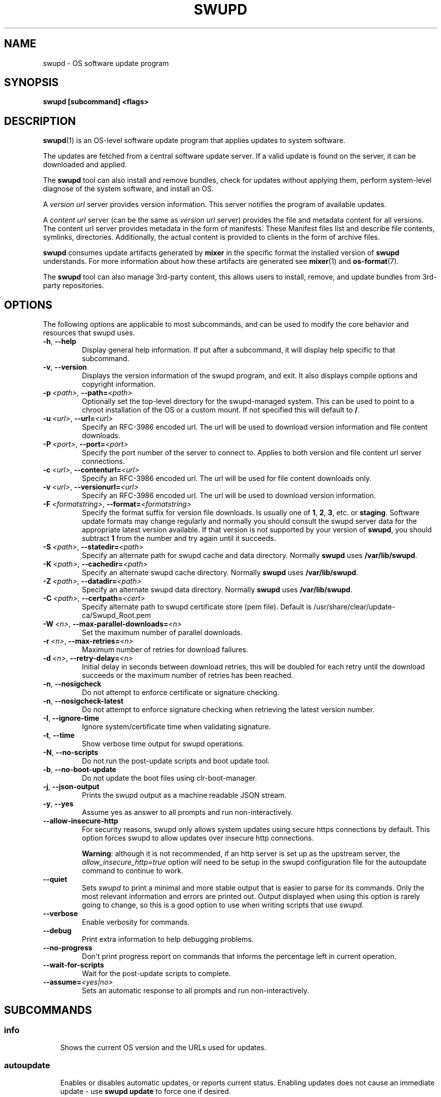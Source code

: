 .\" Man page generated from reStructuredText.
.
.
.nr rst2man-indent-level 0
.
.de1 rstReportMargin
\\$1 \\n[an-margin]
level \\n[rst2man-indent-level]
level margin: \\n[rst2man-indent\\n[rst2man-indent-level]]
-
\\n[rst2man-indent0]
\\n[rst2man-indent1]
\\n[rst2man-indent2]
..
.de1 INDENT
.\" .rstReportMargin pre:
. RS \\$1
. nr rst2man-indent\\n[rst2man-indent-level] \\n[an-margin]
. nr rst2man-indent-level +1
.\" .rstReportMargin post:
..
.de UNINDENT
. RE
.\" indent \\n[an-margin]
.\" old: \\n[rst2man-indent\\n[rst2man-indent-level]]
.nr rst2man-indent-level -1
.\" new: \\n[rst2man-indent\\n[rst2man-indent-level]]
.in \\n[rst2man-indent\\n[rst2man-indent-level]]u
..
.TH "SWUPD" 1 "" "" ""
.SH NAME
swupd \- OS software update program
.SH SYNOPSIS
.sp
\fBswupd [subcommand] <flags>\fP
.SH DESCRIPTION
.sp
\fBswupd\fP(1) is an OS\-level software update program that applies updates
to system software.
.sp
The updates are fetched from a central software update server. If a
valid update is found on the server, it can be downloaded and applied.
.sp
The \fBswupd\fP tool can also install and remove bundles, check for
updates without applying them, perform system\-level diagnose of
the system software, and install an OS.
.sp
A \fIversion url\fP server provides version information. This server
notifies the program of available updates.
.sp
A \fIcontent url\fP server (can be the same as \fIversion url\fP server)
provides the file and metadata content for all versions. The content url
server provides metadata in the form of manifests. These Manifest files
list and describe file contents, symlinks, directories. Additionally,
the actual content is provided to clients in the form of archive files.
.sp
\fBswupd\fP consumes update artifacts generated by \fBmixer\fP in the specific
format the installed version of \fBswupd\fP understands. For more information
about how these artifacts are generated see \fBmixer\fP(1) and \fBos\-format\fP(7).
.sp
The \fBswupd\fP tool can also manage 3rd\-party content, this allows users to
install, remove, and update bundles from 3rd\-party repositories.
.SH OPTIONS
.sp
The following options are applicable to most subcommands, and can be
used to modify the core behavior and resources that swupd uses.
.INDENT 0.0
.TP
.B  \-h\fP,\fB  \-\-help
Display general help information. If put after a subcommand, it
will display help specific to that subcommand.
.TP
.B  \-v\fP,\fB  \-\-version
Displays the version information of the swupd program, and exit.
It also displays compile options and copyright information.
.TP
.BI \-p \ <path>\fR,\fB \ \-\-path\fB= <path>
Optionally set the top\-level directory for the
swupd\-managed system. This can be used to point to a chroot installation
of the OS or a custom mount. If not specified this will default to \fB/\fP\&.
.TP
.BI \-u \ <url>\fR,\fB \ \-\-url\fB= <url>
Specify an RFC\-3986 encoded url. The url will be used to
download version information and file content downloads.
.TP
.BI \-P \ <port>\fR,\fB \ \-\-port\fB= <port>
Specify the port number of the server to connect to.
Applies to both version and file content url server connections.
.TP
.BI \-c \ <url>\fR,\fB \ \-\-contenturl\fB= <url>
Specify an RFC\-3986 encoded url. The url will be
used for file content downloads only.
.TP
.BI \-v \ <url>\fR,\fB \ \-\-versionurl\fB= <url>
Specify an RFC\-3986 encoded url. The url will be
used to download version information.
.TP
.BI \-F \ <formatstring>\fR,\fB \ \-\-format\fB= <formatstring>
Specify the format suffix for
version file downloads. Is usually one of \fB1\fP, \fB2\fP, \fB3\fP, etc. or
\fBstaging\fP\&. Software update formats may change regularly and normally
you should consult the swupd server data for the appropriate latest
version available. If that version is not supported by your version of
\fBswupd\fP, you should subtract \fB1\fP from the number and try again until
it succeeds.
.TP
.BI \-S \ <path>\fR,\fB \ \-\-statedir\fB= <path>
Specify an alternate path for swupd cache and data directory.
Normally \fBswupd\fP uses \fB/var/lib/swupd\fP\&.
.TP
.BI \-K \ <path>\fR,\fB \ \-\-cachedir\fB= <path>
Specify an alternate swupd cache directory.
Normally \fBswupd\fP uses \fB/var/lib/swupd\fP\&.
.TP
.BI \-Z \ <path>\fR,\fB \ \-\-datadir\fB= <path>
Specify an alternate swupd data directory.
Normally \fBswupd\fP uses \fB/var/lib/swupd\fP\&.
.TP
.BI \-C \ <path>\fR,\fB \ \-\-certpath\fB= <cert>
Specify alternate path to swupd certificate store (pem file).
Default is /usr/share/clear/update\-ca/Swupd_Root.pem
.TP
.BI \-W \ <n>\fR,\fB \ \-\-max\-parallel\-downloads\fB= <n>
Set the maximum number of parallel downloads.
.TP
.BI \-r \ <n>\fR,\fB \ \-\-max\-retries\fB= <n>
Maximum number of retries for download failures.
.TP
.BI \-d \ <n>\fR,\fB \ \-\-retry\-delay\fB= <n>
Initial delay in seconds between download retries, this will
be doubled for each retry until the download succeeds or the maximum
number of retries has been reached.
.TP
.B  \-n\fP,\fB  \-\-nosigcheck
Do not attempt to enforce certificate or signature checking.
.TP
.B  \-n\fP,\fB  \-\-nosigcheck\-latest
Do not attempt to enforce signature checking when
retrieving the latest version number.
.TP
.B  \-I\fP,\fB  \-\-ignore\-time
Ignore system/certificate time when validating signature.
.TP
.B  \-t\fP,\fB  \-\-time
Show verbose time output for swupd operations.
.TP
.B  \-N\fP,\fB  \-\-no\-scripts
Do not run the post\-update scripts and boot update tool.
.TP
.B  \-b\fP,\fB  \-\-no\-boot\-update
Do not update the boot files using clr\-boot\-manager.
.TP
.B  \-j\fP,\fB  \-\-json\-output
Prints the swupd output as a machine readable JSON stream.
.TP
.B  \-y\fP,\fB  \-\-yes
Assume yes as answer to all prompts and run non\-interactively.
.TP
.B  \-\-allow\-insecure\-http
For security reasons, swupd only allows system updates
using secure https connections by default. This option forces swupd
to allow updates over insecure http connections.
.sp
\fBWarning\fP: although it is not recommended, if an http server is
set up as the upstream server, the \fIallow_insecure_http=true\fP option will
need to be setup in the swupd configuration file for the autoupdate
command to continue to work.
.TP
.B  \-\-quiet
Sets \fIswupd\fP to print a minimal and more stable output that is easier
to parse for its commands. Only the most relevant information and errors
are printed out.
Output displayed when using this option is rarely going to change, so
this is a good option to use when writing scripts that use \fIswupd\fP\&.
.TP
.B  \-\-verbose
Enable verbosity for commands.
.TP
.B  \-\-debug
Print extra information to help debugging problems.
.TP
.B  \-\-no\-progress
Don\(aqt print progress report on commands that informs the
percentage left in current operation.
.TP
.B  \-\-wait\-for\-scripts
Wait for the post\-update scripts to complete.
.TP
.BI \-\-assume\fB= <yes|no>
Sets an automatic response to all prompts and run
non\-interactively.
.UNINDENT
.SH SUBCOMMANDS
.SS info
.INDENT 0.0
.INDENT 3.5
Shows the current OS version and the URLs used for updates.
.UNINDENT
.UNINDENT
.SS autoupdate
.INDENT 0.0
.INDENT 3.5
Enables or disables automatic updates, or reports current
status. Enabling updates does not cause an immediate update \-
use \fBswupd update\fP to force one if desired.
.UNINDENT
.UNINDENT
.INDENT 0.0
.TP
.B  \-\-enable
Enable autoupdates
.TP
.B  \-\-disable
Disable autoupdates
.UNINDENT
.SS check\-update
.INDENT 0.0
.INDENT 3.5
Checks whether an update is available and prints out the information
if so. Does not download update content.
.UNINDENT
.UNINDENT
.SS update
.INDENT 0.0
.INDENT 3.5
Performs a system software update.
.sp
The program will contact the version server at the version url, and
check to see if a system software update is available. If an update
is available, the update content will be downloaded from the content
url and stored in the \fI/var/lib/swupd\fP state path. Once all content
is downloaded and verified, the update is applied to the system.
.sp
In case any problem arises during a software update, the program
attempts to correct the issue, possibly by performing a \fBswupd repair\fP
operation, which corrects broken or missing files and other issues.
.sp
After the update is applied, the system performs an array of
post\-update actions. These actions are triggered through \fIsystemd(1)\fP
and reside in the \fIupdate\-triggers.target(4)\fP system target.
.UNINDENT
.UNINDENT
.INDENT 0.0
.TP
.BI \-V \ <version>\fR,\fB \ \-\-version\fB= <version>
Update to a specific version, also accepts \(aqlatest\(aq (default).
.TP
.B  \-s\fP,\fB  \-\-status
Do not perform an update, instead display whether an update is
available on the version url server, and what version number is
available. This is the same as running \fBswupd check\-update\fP\&.
.TP
.B  \-k\fP,\fB  \-\-keepcache
Do not delete the swupd state directory content after
updating the system.
.TP
.B  \-\-download
Do not perform an update, instead download all resources needed
to perform the update, and exit.
.TP
.B  \-\-update\-search\-file\-index
Update the index used by search\-file to speed up
searches. Don\(aqt enable this if you have download or space restrictions.
.TP
.B  \-\-3rd\-party
If update is successfull, also update content from 3rd\-party
repositories.
.UNINDENT
.SS bundle\-add <bundles>
.INDENT 0.0
.INDENT 3.5
Installs new software bundles. Any bundle name listed after \fBbundle\-add\fP
will be installed in the system. A list of all existing bundles can be
displayed with the \fBbundle\-list \-\-all\fP command.
.sp
The names can also be aliases that are not actual bundles names but instead
are names in an alias configuration file. See \fBswupd\-alias\fP(7)
.UNINDENT
.UNINDENT
.INDENT 0.0
.TP
.B  \-\-skip\-optional
Do not install optional bundles (\fIalso\-add\fP flag in
Manifests).
A bundle may include other bundles that will also get installed
when installing the bundle that includes them. This included bundles
can be either optional, or mandatory. Optional bundles can be skipped
at install time by using this option.
.TP
.B  \-\-skip\-diskspace\-check
Skip checking for available disk space before installing
a bundle.
By default, swupd attempts to determine if there is enough free
disk space to add the passed in bundle before attempting to install.
The current implementation will check free space in \fB/usr/\fP by default,
or it will check the passed in \-\-path option with \fB/usr/\fP appended.
.UNINDENT
.SS bundle\-remove <bundles>
.INDENT 0.0
.INDENT 3.5
Removes software bundles. Any bundle name listed after \fBbundle\-remove\fP
will be removed from the system. If the bundle is required by another
bundle(s) on the system, a tree will be displayed to indicate which bundles
are blocking removal.
.UNINDENT
.UNINDENT
.INDENT 0.0
.TP
.B  \-x\fP,\fB  \-\-force
Removes a bundle along with all the bundles that depend on it.
.sp
\fBWarning\fP: This operation is dangerous and must be used with care since
it can remove many unexpected bundles.
.UNINDENT
.INDENT 0.0
.TP
.B \-R, \-\-recursive Removes a bundle and its dependencies recursively, except for
bundle os\-core.
.sp
\fBWarning\fP: This operation is dangerous and must be used with care since
it can remove many unexpected bundles.
.UNINDENT
.INDENT 0.0
.TP
.B  \-\-orphans
Removes all orphaned bundles. Orphan bundles are those that are no
longer required by any of the tracked bundles.
.sp
\fBWarning\fP: This operation is dangerous and must be used with care since
it can remove many unexpected bundles.
.UNINDENT
.SS bundle\-list
.INDENT 0.0
.INDENT 3.5
List all installed software bundles in the local system. Available bundles
can be listed with the \fB\-\-all\fP option.
.UNINDENT
.UNINDENT
.INDENT 0.0
.TP
.B  \-a\fP,\fB  \-\-all
Lists all available software bundles, either installed or not, that
are available.
.TP
.BI \-D \ <bundle>\fR,\fB \ \-\-has\-dep\fB= <bundle>
Displays a list of all bundles which include
the passed BUNDLE as a dependency. Combine with \fB\-\-all\fP to report all
bundles including those not installed on the system. Combine with
\fB\-\-verbose\fP to show a tree of those bundles.
.TP
.B  \-\-status
Show the installation status of the listed bundles. Bundles
installation status can be; \(dqexplicitly installed\(dq, meaning that they
were specifically requested to be installed by the user, or they can be
\(dqimplicitly installed\(dq, meaning they were installed as a dependency of
another explicitly installed bundle.
.TP
.BI \-\-deps\fB= <bundle>
Lists all bundle dependencies of the passed BUNDLE,
including recursively included bundles.
.TP
.B  \-\-orphans
List orphaned bundles. Orphan bundles are those that are installed
but no longer required by any tracked bundle.
.UNINDENT
.SS bundle\-info
.INDENT 0.0
.INDENT 3.5
Display detailed information about a bundle.
.UNINDENT
.UNINDENT
.INDENT 0.0
.TP
.BI \-V \ <version>\fR,\fB \ \-\-version\fB= <version>
Show the bundle info for the specified
version, it also accepts \(aqlatest\(aq.i It defaults to the current version
if no version is specified.
.TP
.B  \-\-dependencies
Show the bundle\(aqs direct and indirect dependencies as well as if
they are optional or mandatory dependencies. Direct dependencies are
those that are specifically included by the bundle in question, while
indirect dependencies are those that are included by the bundles that
are a direct dependency of the bundle in question.
.TP
.B  \-\-files
Show the files directly included in this bundle, in other words it
shows the files included in the bundle\(aqs manifest. If this option is used
along with the \fB\-\-dependencies\fP option, all files installed by the
bundle are listed, including those files installed by the dependencies
of the bundle.
.UNINDENT
.SS search
.INDENT 0.0
.INDENT 3.5
Swupd search functionality is provided by the swupd\-search binary, available
on os\-core\-search bundle.
.sp
For more information run:
.sp
\fB$ swupd search \-\-help\fP
.UNINDENT
.UNINDENT
.SS search\-file <string>
.INDENT 0.0
.INDENT 3.5
Search for matching paths in manifest data. The specified \fI{string}\fP
is matched in any part of the path listed in manifests, and all
matches are printed, including the name of the bundle in which the
match was found.
.sp
If manifest data is not present in the state folder, it is
downloaded from the \fIcontent url\fP\&.
.sp
Because this search consults all manifests, it normally requires to
download all manifests for bundles that are not installed, and may
result in the download of several mega bytes of manifest data.
.UNINDENT
.UNINDENT
.INDENT 0.0
.TP
.BI \-V \ <version>\fR,\fB \ \-\-version\fB= <version>
Search for a match of the given file in the
specified version version.
.TP
.B  \-l\fP,\fB  \-\-library
Restrict search to designated dynamic shared library paths.
.TP
.B  \-B\fP,\fB  \-\-binary
Restrict search to designated program binary paths.
.TP
.BI \-T \ <num_results>\fR,\fB \ \-\-top\fB= <num_results>
Only display the top specified number of
results for each bundle.
.TP
.B  \-m\fP,\fB  \-\-csv
Output the search results in a machine readable CSV format.
.TP
.B  \-i\fP,\fB  \-\-init
Just perform the collection and download of all required manifest
resources needed to perform the search, then exit.
.TP
.BI \-o \ <order>\fR,\fB \ \-\-order\fB= <order>
Sort the output in one of two ways:
.INDENT 7.0
.IP \(bu 2
Use \(aqalpha\(aq to order alphabetically (default)
.IP \(bu 2
Use \(aqsize\(aq to order by bundle size (smaller to larger)
.UNINDENT
.UNINDENT
.SS diagnose
.INDENT 0.0
.INDENT 3.5
Perform system software installation verification. The program will
obtain all the manifests needed from version url and content url to
establish whether the system software is correctly installed and not
overwritten, modified, missing or otherwise incorrect (permissions, etc.).
.sp
After obtaining the proper resources, all files that are under
control of the software update program are verified according to the
manifest data
.UNINDENT
.UNINDENT
.INDENT 0.0
.TP
.BI \-V \ <version>\fR,\fB \ \-\-version\fB= <version>
Diagnose against the specified manifest VERSION.
.TP
.B  \-x\fP,\fB  \-\-force
Attempt to proceed even if non\-critical errors found.
.TP
.B  \-q\fP,\fB  \-\-quick
Omit checking hash values. Instead only looks for missing files
and directories and/or symlinks.
.TP
.BI \-B \ <bundles>\fR,\fB \ \-\-bundles\fB= <bundles>
Forces swupd to only diagnose the (comma separated) list of bundles provided.
.sp
Examples:
.INDENT 7.0
.INDENT 3.5
.INDENT 0.0
.IP \(bu 2
\fB\-\-bundles xterm,vim\fP
.INDENT 2.0
.INDENT 3.5
Diagnoses only bundles \fIxterm\fP and \fIvim\fP\&.
.UNINDENT
.UNINDENT
.UNINDENT
.UNINDENT
.UNINDENT
.TP
.B  \-Y\fP,\fB  \-\-picky
Also list files which should not exist. Only files listed in the
manifests should exist. By default swupd only looks for these
files at \fB/usr\fP, this path can be changed using \fB\-\-picky\-tree\fP\&.
Some paths at \fB/usr\fP are skipped by default:
\fB/usr/lib/modules\fP, \fB/usr/lib/kernel\fP, \fB/usr/local\fP
and \fB/usr/src\fP\&. These paths can be changed using
\fB\-\-picky\-whitelist\fP\&.
.TP
.BI \-X \ <path>\fR,\fB \ \-\-picky\-tree\fB= <path>
Changes the path where \fB\-\-picky\fP and
\fB\-\-extra\-files\-only\fP looks for extra files. To be specified as
absolute PATH.
The default path is \fB/usr\fP\&.
.TP
.BI \-w \ <regex>\fR,\fB \ \-\-picky\-whitelist\fB= <regex>
Any path matching the POSIX extended regular expression regex is ignored by \fB\-\-picky\fP\&. The given expression is always
wrapped in \fB^(\fP and \fB)$\fP and thus has to match the entire path.
Matched directories get skipped completely.
.sp
The default is to ignore \fB/usr/lib/kernel\fP,
\fB/usr/lib/modules\fP, \fB/usr/src\fP and \fB/usr/local\fP\&.
.sp
Examples:
.INDENT 7.0
.INDENT 3.5
.INDENT 0.0
.IP \(bu 2
\fB/var|/etc/machine\-id\fP
.INDENT 2.0
.INDENT 3.5
Ignores \fB/var\fP or \fB/etc/machine\-id\fP, regardless of
whether they are directories or something else. In the
usual case that \fB/var\fP is a directory, also everything
inside it is ignored because the directory gets skipped
while scanning the directory tree.
.UNINDENT
.UNINDENT
.IP \(bu 2
empty string or \fB^$\fP
.INDENT 2.0
.INDENT 3.5
Matches nothing, because \fIpaths\fP are never empty.
.UNINDENT
.UNINDENT
.UNINDENT
.UNINDENT
.UNINDENT
.TP
.B  \-\-extra\-files\-only
Like \fB\-\-picky\fP, but it only looks for extra files.
It omits checking hash values, and for missing files, directories and/or
symlinks.
.TP
.B  \-\-file
Forces swupd to only diagnose the specified file or directory
(recursively).
.UNINDENT
.SS repair
.INDENT 0.0
.INDENT 3.5
Correct any issues found. This will overwrite incorrect file content,
add missing files and do additional corrections, permissions, etc.
.UNINDENT
.UNINDENT
.INDENT 0.0
.TP
.BI \-V \ <version>\fR,\fB \ \-\-version\fB= <version>
Repair against the specified manifest
version.
.TP
.B  \-x\fP,\fB  \-\-force
Attempt to proceed even if non\-critical errors found.
.TP
.B  \-q\fP,\fB  \-\-quick
Omit repairing corrupt files. Instead only add missing files
and directories and/or symlinks.
.TP
.BI \-B \ <bundles>\fR,\fB \ \-\-bundles\fB= <bundles>
Forces swupd to only repair the (comma separated) list
of bundles provided.
.sp
Examples:
.INDENT 7.0
.INDENT 3.5
.INDENT 0.0
.IP \(bu 2
\fB\-\-bundles xterm,vim\fP
.INDENT 2.0
.INDENT 3.5
Repairs only bundles \fIxterm\fP and \fIvim\fP\&.
.UNINDENT
.UNINDENT
.UNINDENT
.UNINDENT
.UNINDENT
.TP
.B  \-Y\fP,\fB  \-\-picky
Also removes files which should not exist. Only files listed
in the manifests should exist. By default swupd only looks for these
files at \fB/usr\fP, this path can be changed using \fB\-\-picky\-tree\fP\&.
Some paths at \fB/usr\fP are skipped by default:
\fB/usr/lib/modules\fP, \fB/usr/lib/kernel\fP, \fB/usr/local\fP
and \fB/usr/src\fP\&. These paths can be changed using
\fB\-\-picky\-whitelist\fP\&.
.TP
.BI \-X \ <path>\fR,\fB \ \-\-picky\-tree\fB= <path>
Changes the path where \fB\-\-picky\fP and
\fB\-\-extra\-files\-only\fP looks for extra files. To be specified as
absolute PATH. The default path is \fB/usr\fP\&.
.TP
.BI \-w \ <regex>\fR,\fB \ \-\-picky\-whitelist\fB= <regex>
Any path matching the POSIX extended regular
expression regex is ignored by \fB\-\-picky\fP\&. The given expression is
always wrapped in \fB^(\fP and \fB)$\fP and thus has to match the entire
path. Matched directories get skipped completely.
.sp
The default is to ignore \fB/usr/lib/kernel\fP,
\fB/usr/lib/modules\fP, \fB/usr/src\fP and \fB/usr/local\fP\&.
.sp
Examples:
.INDENT 7.0
.INDENT 3.5
.INDENT 0.0
.IP \(bu 2
\fB/var|/etc/machine\-id\fP
.INDENT 2.0
.INDENT 3.5
Ignores \fB/var\fP or \fB/etc/machine\-id\fP, regardless of
whether they are directories or something else. In the
usual case that \fB/var\fP is a directory, also everything
inside it is ignored because the directory gets skipped
while scanning the directory tree.
.UNINDENT
.UNINDENT
.IP \(bu 2
empty string or \fB^$\fP
.INDENT 2.0
.INDENT 3.5
Matches nothing, because paths are never empty.
.UNINDENT
.UNINDENT
.UNINDENT
.UNINDENT
.UNINDENT
.TP
.B  \-\-extra\-files\-only
Like \fB\-\-picky\fP, but it only removes extra files. It omits
repairing corrupt files, and adding missing files, directories and/or
symlinks.
.TP
.B  \-\-file
Forces swupd to only repair the specified file or directory
(recursively).
.UNINDENT
.SS os\-install
.INDENT 0.0
.INDENT 3.5
Perform system software installation in the specified location. Install
all files into \fI{path}\fP as specified by the \fBswupd os\-install {path}\fP
option. Useful to generate a new system root. The only bundle that will
be installed by default is \fBos\-core\fP unless more bundles are specified
with the \fB\-\-bundles\fP option.
.UNINDENT
.UNINDENT
.INDENT 0.0
.TP
.BI \-V \ <version>\fR,\fB \ \-\-version\fB= <version>
Install the specified version of the OS.
.TP
.B  \-x\fP,\fB  \-\-force
Attempt to proceed even if non\-critical errors found.
.TP
.BI \-B \ <bundles>\fR,\fB \ \-\-bundles\fB= <bundles>
Include the (comma separated) list of
bundles with the base OS install.
.sp
Examples:
.INDENT 7.0
.INDENT 3.5
.INDENT 0.0
.IP \(bu 2
\fB\-\-bundles xterm,vim\fP
.INDENT 2.0
.INDENT 3.5
Installs bundles \fIxterm\fP and \fIvim\fP, along with \fIos\-core\fP
(installed by default).
.UNINDENT
.UNINDENT
.UNINDENT
.UNINDENT
.UNINDENT
.TP
.BI \-s \ <path>\fR,\fB \ \-\-statedir\-cache\fB= <path>
After checking for content in the
\fIstatedir\fP, check the \fIstatedir\-cache\fP before downloading it over the
network.
.TP
.B  \-\-download
Do not perform an install, instead download all resources
needed to perform the install, and exit.
.TP
.B  \-\-skip\-optional
Do not install optional bundles (\fIalso\-add\fP flag in
Manifests).
A bundle may include other bundles that will also get installed
when installing the bundle that includes them. This included bundles
can be either optional, or mandatory. Optional bundles can be skipped
at install time by using this option.
.UNINDENT
.SS mirror
.INDENT 0.0
.INDENT 3.5
Configure a \fImirror URL\fP for swupd to use instead of the defaults on the
system or compiled into the swupd binary.
.UNINDENT
.UNINDENT
.INDENT 0.0
.TP
.BI \-s \ <url>\fR,\fB \ \-\-set\fB= <url>
Set the \fIcontent\fP and \fIversion URLs\fP to URL by adding
configuration files to \fB<path>/etc/swupd/mirror_contenturl\fP and
\fB<path>/etc/swupd/mirror_versionurl\fP
.TP
.B  \-U\fP,\fB  \-\-unset
Remove the \fIcontent\fP and \fIversion URL\fP configuration by removing
\fB<path>/etc/swupd\fP
.UNINDENT
.SS clean
.INDENT 0.0
.INDENT 3.5
Removes files cached by swupd.
.sp
Note that removing these files may cause swupd to perform slower the next time
it is used since it may need to download some files from the update server
again.
.UNINDENT
.UNINDENT
.INDENT 0.0
.TP
.B  \-\-all
.nf
Removes all the content including recent metadata.
.fi
.sp
.TP
.B  \-\-dry\-run
Just prints files that would be removed.
.UNINDENT
.SS hashdump
.INDENT 0.0
.INDENT 3.5
Calculates and print the Manifest hash for a specific file on disk.
.UNINDENT
.UNINDENT
.INDENT 0.0
.TP
.B  \-n\fP,\fB  \-\-no\-xattrs
Ignore extended attributes when calculating hash.
.TP
.BI \-p \ <path>\fR,\fB \ \-\-path\fB= <path>
Specify the PATH to use for operations. This can be
used to point to a chroot installation of the OS or a custom mount.
.UNINDENT
.SS 3rd\-party
.INDENT 0.0
.INDENT 3.5
Manages 3rd\-party repositories and content installed from them. A 3rd\-party
repository enables the distribution of user produced content.
.sp
The following subcommands are available to manage \fI3rd\-party repositories\fP:
.INDENT 0.0
.IP \(bu 2
\fBadd\fP
.sp
Adds a 3rd\-party repository.
.INDENT 2.0
.INDENT 3.5
.INDENT 0.0
.IP \(bu 2
\fBforce\fP
.UNINDENT
.sp
Attempt to proceed with the removal of the repo even if non\-critical
errors found.
.UNINDENT
.UNINDENT
.IP \(bu 2
\fBremove\fP
.sp
Removes a 3rd\-party repository along with all the content installed
from it from the system.
.INDENT 2.0
.INDENT 3.5
.INDENT 0.0
.IP \(bu 2
\fBforce\fP
.UNINDENT
.sp
Attempt to proceed with the removal of the repo even if non\-critical
errors found.
.UNINDENT
.UNINDENT
.IP \(bu 2
\fBlist\fP
.sp
Lists the 3rd\-party repositories available to the system. These
repositories must have been previously added using \fBswupd 3rd\-party add\fP\&.
.UNINDENT
.sp
Most of the swupd subcommands used for managing \fIupstream\fP content are
supported to manage \fI3rd\-party\fP content along with most of their options.
To use these subcommands for 3rd\-party content, it is necessary to use the
\fB3rd\-party\fP subcommand followed by the desired operation to be performed.
.sp
This is the syntax for 3rd\-party operations to manage content:
.sp
\fB$ swupd 3rd\-party <subcommand> [option(s)]\fP
.sp
Example:
.INDENT 0.0
.INDENT 3.5
.INDENT 0.0
.IP \(bu 2
\fBswupd 3rd\-party bundle\-add my_bundle\fP
.sp
Looks for the 3rd\-party bundle \fImy_bundle\fP among all the available
3rd\-party repositories, and installs it in the system as long as
it is found in one, and only one, repository. If the bundle exists
in more than one 3rd\-party repository, users are required to specify
the repository to install it from by using the \fB\-\-repo\fP option.
.sp
There is no need to specify the 3rd\-party repository if the bundle
name is unique among 3rd\-party repositories, even if a bundle with
the same name exists in the upstream update server. Bundles from
3rd\-party repositories are installed in a different location so they
don\(aqt clash with upstream bundles.
.IP \(bu 2
\fBswupd 3rd\-party update \-\-repo my_repo\fP
.sp
Performs a software update for content installed from the 3rd\-party
repository \fImy_repo\fP\&. If no repository is specified, content from
all 3rd\-party repositories is updated.
.UNINDENT
.UNINDENT
.UNINDENT
.sp
All 3rd\-party content is installed in the following location:
\fB/opt/3rd\-party/<bundle_name>/\fP
.sp
The following subcommands are available to manage \fI3rd\-party content\fP:
.INDENT 0.0
.IP \(bu 2
\fBupdate\fP
.sp
Update to latest version of a 3rd\-party repository.
For information about the options for this command please refer to
the \fBswupd update\fP section.
.IP \(bu 2
\fBbundle\-add\fP
.sp
Installs a bundle from a 3rd\-party repository.
For information about the options for this command please refer to
the \fBswupd bundle\-add\fP section.
.IP \(bu 2
\fBbundle\-remove\fP
.sp
Remove a bundle from a 3rd\-party repository.
For information about the options for this command please refer to
the \fBswupd bundle\-remove\fP section.
.IP \(bu 2
\fBbundle\-list\fP
.sp
List bundles from a 3rd\-party repository.
For information about the options for this command please refer to
the \fBswupd bundle\-list\fP section.
.IP \(bu 2
\fBbundle\-info\fP
.sp
Display information about a bundle in a 3rd\-party repository.
For information about the options for this command please refer to
the \fBswupd bundle\-info\fP section.
.IP \(bu 2
\fBdiagnose\fP
.sp
Verify content from a 3rd\-party repository.
For information about the options for this command please refer to
the \fBswupd diagnose\fP section.
.IP \(bu 2
\fBrepair\fP
.sp
Repair local issues relative to a 3rd\-party repository.
For information about the options for this command please refer to
the \fBswupd repair\fP section.
.IP \(bu 2
\fBcheck\-update\fP
.sp
Check if a new version of a 3rd\-party repository is available.
For information about the options for this command please refer to
the \fBswupd check\-update\fP section.
.IP \(bu 2
\fBclean\fP
.sp
Clean cached files of a 3rd\-party repository.
For information about the options for this command please refer to
the \fBswupd clean\fP section.
.UNINDENT
.UNINDENT
.UNINDENT
.SH FILES
.sp
/usr/share/defaults/swupd
.INDENT 0.0
.INDENT 3.5
Sometimes a set of flags is always used for one, or many swupd commands. The
\fBswupd configuration file\fP provides a convenient way of persistently define
these flags so they don\(aqt need to be specified every time a command is run.
.sp
The configuration file is an INI type of file that consists of sections, each led
by a [section] header, followed by key/value entries separated by a \(aq=\(aq character.
Note that there should be no whitespace between key=value. The configuration
file may include comments, prefixed by either the \(aq#\(aq or the \(aq;\(aq characters.
.sp
There can be one section for each swupd command (e.g. [bundle\-add], [update], etc.)
and one for global options (e.g. [GLOBAL]). Global options can be specified in the
either in the GLOBAL section, in a command section, or in both. Global options
specified in the command section have higher precedence than those specified in the
GLOBAL section, so it is possible to define a GLOBAL option that will apply to all
swupd command except for that one overwritten in the command section.
.sp
A sample swupd configuration file can be found at this location (this file should not
be modified):
\fI/usr/share/defaults/swupd\fP
.sp
To use it, copy it to \fI/etc/swupd\fP where swupd reads the configuration from.
.UNINDENT
.UNINDENT
.SH EXIT STATUS
.sp
On success, \fB0\fP is returned. A \fBnon\-zero\fP return code signals a failure.
.sp
If the subcommand \fBcheck\-update\fP was specified, the program returns
\fB0\fP if an update is available, \fB1\fP if no update available, and a
return value higher than \fB1\fP signals a failure.
.sp
If the subcommand was \fBautoupdate\fP without options, then the program
returns \fB0\fP if automatic updating is enabled.
.sp
If the subcommand was \fBdiagnose\fP, then the program returns \fB0\fP if the system
is consistent at the end of the process or \fB1\fP if there are invalid/missing
files in the system.
.sp
The non\-zero return codes for other operations are listed here:
.sp
\fB2\fP     A required bundle was removed or was attempted to be removed
.nf
\fB3\fP     The specified bundle is invalid
\fB4\fP     Unable to download or read MoM manifest
\fB5\fP     Unable to delete a file
\fB6\fP     Unable to rename a directory
\fB7\fP     Unable to create a file
\fB8\fP     Unable to recursively load included manifests
\fB9\fP     Unable to obtain lock on state directory
\fB10\fP    Unable to rename a file
\fB11\fP    Unable to initialize curl agent
\fB12\fP    Initialization error
\fB13\fP    Bundle not tracked on system
\fB14\fP    Unable to load manifest into memory
\fB15\fP    Invalid command\-line option
\fB16\fP    Unable to connect to update server
\fB17\fP    File download issue
\fB18\fP    Unable to untar a file
\fB19\fP    Unable to create required directory
\fB20\fP    Unable to determine current version of the OS
\fB21\fP    Unable to initialize signature verification
\fB22\fP    System time is off by a large margin
\fB23\fP    Pack download issue
\fB24\fP    Unable to verify server SSL certificate
\fB25\fP    There is not enough disk space left (or it cannot be determined)
\fB26\fP    The required path was not found in any manifest
\fB27\fP    Unexpected condition found
\fB28\fP    Unable to execute another program in a subprocess
\fB29\fP    Unable to list the content of a directory
\fB30\fP    An error occurred computing the hash of a file
\fB31\fP    Unable to get current system time
\fB32\fP    Unable to write a file
\fB34\fP    swupd ran out of memory
\fB35\fP    Unable to fix/replace/delete one or more files
\fB36\fP    Unable to execute binary, is either missing or invalid
\fB37\fP    Invalid 3rd\-party repository (not found)
\fB38\fP    File is missing or invalid
.fi
.sp
.SH SEE ALSO
.nf
\fBswupd\-update.service\fP(4),  \fBswupd\-update.timer\fP(4),  \fBupdate\-triggers.target\fP(4),  \fBmixer\fP(1),  \fBos\-format\fP(7)
.fi
.sp
.nf
Official repository     \fI\%https://github.com/clearlinux/swupd\-client/\fP
Official documentation  \fI\%https://clearlinux.org/documentation/\fP
.fi
.sp
.SH COPYRIGHT
(C) 2020 Intel Corporation, CC-BY-SA-3.0
.\" Generated by docutils manpage writer.
.
